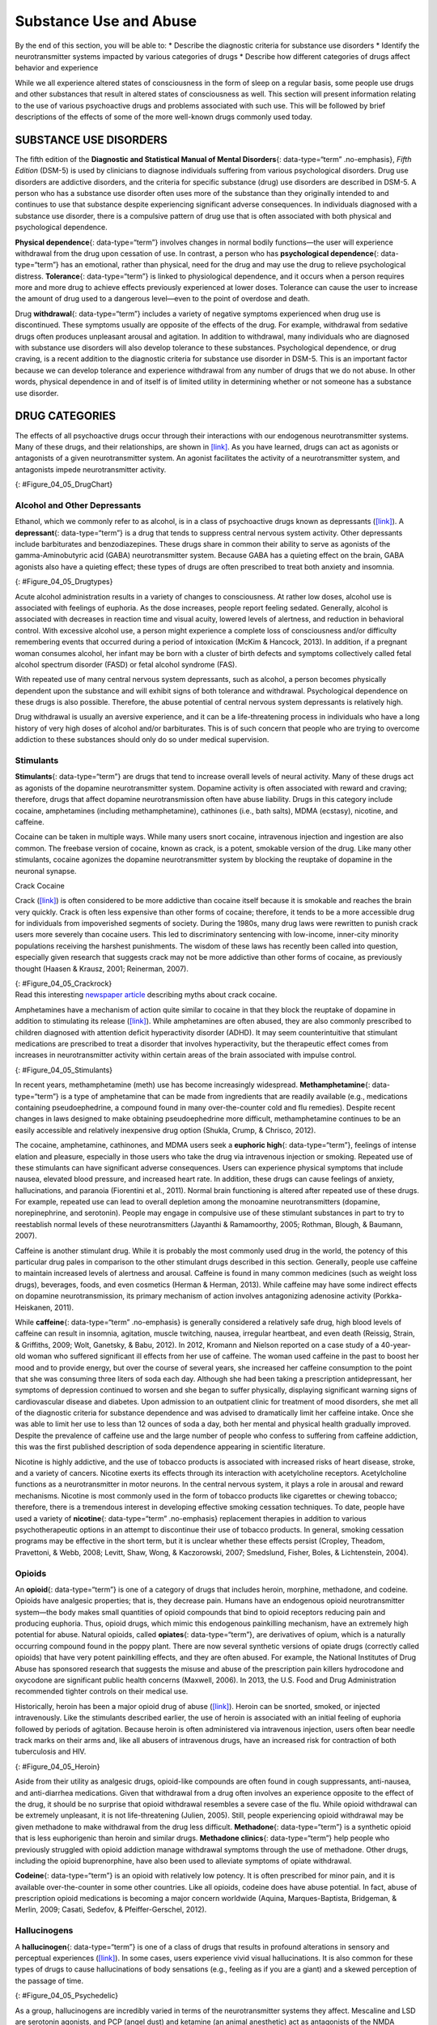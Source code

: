 =======================
Substance Use and Abuse
=======================

.. container::

   By the end of this section, you will be able to: \* Describe the
   diagnostic criteria for substance use disorders \* Identify the
   neurotransmitter systems impacted by various categories of drugs \*
   Describe how different categories of drugs affect behavior and
   experience

While we all experience altered states of consciousness in the form of
sleep on a regular basis, some people use drugs and other substances
that result in altered states of consciousness as well. This section
will present information relating to the use of various psychoactive
drugs and problems associated with such use. This will be followed by
brief descriptions of the effects of some of the more well-known drugs
commonly used today.

SUBSTANCE USE DISORDERS
=======================

The fifth edition of the **Diagnostic and Statistical Manual of Mental
Disorders**\ {: data-type=“term” .no-emphasis}, *Fifth Edition* (DSM-5)
is used by clinicians to diagnose individuals suffering from various
psychological disorders. Drug use disorders are addictive disorders, and
the criteria for specific substance (drug) use disorders are described
in DSM-5. A person who has a substance use disorder often uses more of
the substance than they originally intended to and continues to use that
substance despite experiencing significant adverse consequences. In
individuals diagnosed with a substance use disorder, there is a
compulsive pattern of drug use that is often associated with both
physical and psychological dependence.

**Physical dependence**\ {: data-type=“term”} involves changes in normal
bodily functions—the user will experience withdrawal from the drug upon
cessation of use. In contrast, a person who has **psychological
dependence**\ {: data-type=“term”} has an emotional, rather than
physical, need for the drug and may use the drug to relieve
psychological distress. **Tolerance**\ {: data-type=“term”} is linked to
physiological dependence, and it occurs when a person requires more and
more drug to achieve effects previously experienced at lower doses.
Tolerance can cause the user to increase the amount of drug used to a
dangerous level—even to the point of overdose and death.

Drug **withdrawal**\ {: data-type=“term”} includes a variety of negative
symptoms experienced when drug use is discontinued. These symptoms
usually are opposite of the effects of the drug. For example, withdrawal
from sedative drugs often produces unpleasant arousal and agitation. In
addition to withdrawal, many individuals who are diagnosed with
substance use disorders will also develop tolerance to these substances.
Psychological dependence, or drug craving, is a recent addition to the
diagnostic criteria for substance use disorder in DSM-5. This is an
important factor because we can develop tolerance and experience
withdrawal from any number of drugs that we do not abuse. In other
words, physical dependence in and of itself is of limited utility in
determining whether or not someone has a substance use disorder.

DRUG CATEGORIES
===============

The effects of all psychoactive drugs occur through their interactions
with our endogenous neurotransmitter systems. Many of these drugs, and
their relationships, are shown in `[link] <#Figure_04_05_DrugChart>`__.
As you have learned, drugs can act as agonists or antagonists of a given
neurotransmitter system. An agonist facilitates the activity of a
neurotransmitter system, and antagonists impede neurotransmitter
activity.

|Four main drug categories are identified by differently colored circles
showing overlaps: the four main drug categories are “antipsychotics,”
“stimulants,” “depressants,” and “hallucinogens.” The circle titled
“Antipsychotics” includes the drug names “Haldol,” “Risperdal,” and
“Seroquel.” The circle titled “Stimulants” contains a subcircle titled
“Psychmotor stimulants” with the drug names “Amphetamines,” “Khat,”
“Ritalin,” and “Cocaine.” The “Stimulants” circle contains another
subcircle titled “Methylxanthines” with the drug names “Caffeine,”
“Theophylline,” and “Theobromine.” The circle titled “Depressants”
contains a subcircle titled “Sedative Hypnotics” with the drug names
“Alcohol,” “Barbituates,” “Ether,” and “GHB”; within that circle is a
subcircle titled “Minor tranquilizers” with the drug names “Ativan,”
“Valium,” and “Xanax.” “Nicotine” falls in the overlap between the
“Stimulants” and “Depressants” circles. The circle titled “Depressants”
also contains a subcircle titled “Narcotic Analgesics” with the drug
names “Opium,” “Codeine,” “Morphine,” “Heroin,” and “DXM.” “DXM” falls
in the overlap between the “Depressants” circle and the “Dissociatives”
subcircle of the “Hallucinogens” circle. The circle titled
“Hallucinogens” contains a subcircle labeled “Dissociatives” including
the drug names ”Ketamine,” “PCP,” “Nitrous,” “Amanitas,” and
“Salvinorum.” Within that subcircle, “Ketamine,” “PCP,” and “Nitrous”
overlap with with the “depressants” circle The circle titled
“Hallucinogens” also contains a subcircle titled “Psychadelics”
including the drug names “MDMA,” “Mescaline,” “LSD,” “Psilocybin,”
“AMT,” “DMT,” and “Ibogaine.” Within that subcircle, “MDMA,”
“Mescaline,” “LSD,” “Psilocybin,” and “AMT” fall within the overlap
between the “Hallucinogens” and “Stimulants” circles. “Ibogaine” falls
within the overlap between the “Psychadelics” and “Dissociatives”
subcircles. Outside of all subcircles, “Marijuana” falls within the
overlap between the “Stimulants,” “Depressants,” and “Hallucinogens”
circles.|\ {: #Figure_04_05_DrugChart}

Alcohol and Other Depressants
-----------------------------

Ethanol, which we commonly refer to as alcohol, is in a class of
psychoactive drugs known as depressants
(`[link] <#Figure_04_05_Drugtypes>`__). A **depressant**\ {:
data-type=“term”} is a drug that tends to suppress central nervous
system activity. Other depressants include barbiturates and
benzodiazepines. These drugs share in common their ability to serve as
agonists of the gamma-Aminobutyric acid (GABA) neurotransmitter system.
Because GABA has a quieting effect on the brain, GABA agonists also have
a quieting effect; these types of drugs are often prescribed to treat
both anxiety and insomnia.

|An illustration of a GABA-gated chloride channel in a cell membrane
shows receptor sites for barbiturate, benzodiazepine, GABA, alcohol, and
neurosteroids, as well as three negatively-charged chloride ions passing
through the channel. Each drug type has a specific shape, such as
triangular, rectangular or square, which corresponds to a similarly
shaped receptor spot.|\ {: #Figure_04_05_Drugtypes}

Acute alcohol administration results in a variety of changes to
consciousness. At rather low doses, alcohol use is associated with
feelings of euphoria. As the dose increases, people report feeling
sedated. Generally, alcohol is associated with decreases in reaction
time and visual acuity, lowered levels of alertness, and reduction in
behavioral control. With excessive alcohol use, a person might
experience a complete loss of consciousness and/or difficulty
remembering events that occurred during a period of intoxication (McKim
& Hancock, 2013). In addition, if a pregnant woman consumes alcohol, her
infant may be born with a cluster of birth defects and symptoms
collectively called fetal alcohol spectrum disorder (FASD) or fetal
alcohol syndrome (FAS).

With repeated use of many central nervous system depressants, such as
alcohol, a person becomes physically dependent upon the substance and
will exhibit signs of both tolerance and withdrawal. Psychological
dependence on these drugs is also possible. Therefore, the abuse
potential of central nervous system depressants is relatively high.

Drug withdrawal is usually an aversive experience, and it can be a
life-threatening process in individuals who have a long history of very
high doses of alcohol and/or barbiturates. This is of such concern that
people who are trying to overcome addiction to these substances should
only do so under medical supervision.

Stimulants
----------

**Stimulants**\ {: data-type=“term”} are drugs that tend to increase
overall levels of neural activity. Many of these drugs act as agonists
of the dopamine neurotransmitter system. Dopamine activity is often
associated with reward and craving; therefore, drugs that affect
dopamine neurotransmission often have abuse liability. Drugs in this
category include cocaine, amphetamines (including methamphetamine),
cathinones (i.e., bath salts), MDMA (ecstasy), nicotine, and caffeine.

Cocaine can be taken in multiple ways. While many users snort cocaine,
intravenous injection and ingestion are also common. The freebase
version of cocaine, known as crack, is a potent, smokable version of the
drug. Like many other stimulants, cocaine agonizes the dopamine
neurotransmitter system by blocking the reuptake of dopamine in the
neuronal synapse.

.. container:: psychology dig-deeper

   .. container::

      Crack Cocaine

   Crack (`[link] <#Figure_04_05_Crackrock>`__) is often considered to
   be more addictive than cocaine itself because it is smokable and
   reaches the brain very quickly. Crack is often less expensive than
   other forms of cocaine; therefore, it tends to be a more accessible
   drug for individuals from impoverished segments of society. During
   the 1980s, many drug laws were rewritten to punish crack users more
   severely than cocaine users. This led to discriminatory sentencing
   with low-income, inner-city minority populations receiving the
   harshest punishments. The wisdom of these laws has recently been
   called into question, especially given research that suggests crack
   may not be more addictive than other forms of cocaine, as previously
   thought (Haasen & Krausz, 2001; Reinerman, 2007).

   |A photograph shows crack rocks. A ruler indicates that each crack
   rock is approximately 1–2 inches wide.|\ {: #Figure_04_05_Crackrock}

.. container:: psychology link-to-learning

   Read this interesting `newspaper
   article <http://openstax.org/l/crack>`__ describing myths about crack
   cocaine.

Amphetamines have a mechanism of action quite similar to cocaine in that
they block the reuptake of dopamine in addition to stimulating its
release (`[link] <#Figure_04_05_Stimulants>`__). While amphetamines are
often abused, they are also commonly prescribed to children diagnosed
with attention deficit hyperactivity disorder (ADHD). It may seem
counterintuitive that stimulant medications are prescribed to treat a
disorder that involves hyperactivity, but the therapeutic effect comes
from increases in neurotransmitter activity within certain areas of the
brain associated with impulse control.

|An illustration of a presynaptic cell and a postsynaptic cell shows
these cells’ interactions with cocaine and dopamine molecules. The
presynaptic cell contains two cylinder-shaped channels, one on each side
near where it faces the postsynaptic cell. The postsynaptic cell
contains several receptors, side-by-side across the area that faces the
presynaptic cell. In the space between the two cells, there are both
cocaine and dopamine molecules. One of the cocaine molecules attaches to
one of the presynaptic cell’s channels. This cocaine molecule is labeled
“bound cocaine.” An X-shape is shown over the top of the bound cocaine
and the channel to indicate that the cocaine does not enter the
presynaptic cell. A dopamine molecule is shown inside of the presynaptic
cell’s other channel. Arrows connect this dopamine molecule to several
others inside of the presynaptic cell. More arrows connect to more
dopamine molecules, tracing their paths from the channel into the
presynaptic cell, and out into the space between the presynaptic cell
and the postsynaptic cell. Arrows extend from two of the dopamine
molecules in this in-between space to the postsynaptic cell’s receptors.
Only the dopamine molecules are shown binding to the postsynaptic cell’s
receptors.|\ {: #Figure_04_05_Stimulants}

In recent years, methamphetamine (meth) use has become increasingly
widespread. **Methamphetamine**\ {: data-type=“term”} is a type of
amphetamine that can be made from ingredients that are readily available
(e.g., medications containing pseudoephedrine, a compound found in many
over-the-counter cold and flu remedies). Despite recent changes in laws
designed to make obtaining pseudoephedrine more difficult,
methamphetamine continues to be an easily accessible and relatively
inexpensive drug option (Shukla, Crump, & Chrisco, 2012).

The cocaine, amphetamine, cathinones, and MDMA users seek a **euphoric
high**\ {: data-type=“term”}, feelings of intense elation and pleasure,
especially in those users who take the drug via intravenous injection or
smoking. Repeated use of these stimulants can have significant adverse
consequences. Users can experience physical symptoms that include
nausea, elevated blood pressure, and increased heart rate. In addition,
these drugs can cause feelings of anxiety, hallucinations, and paranoia
(Fiorentini et al., 2011). Normal brain functioning is altered after
repeated use of these drugs. For example, repeated use can lead to
overall depletion among the monoamine neurotransmitters (dopamine,
norepinephrine, and serotonin). People may engage in compulsive use of
these stimulant substances in part to try to reestablish normal levels
of these neurotransmitters (Jayanthi & Ramamoorthy, 2005; Rothman,
Blough, & Baumann, 2007).

Caffeine is another stimulant drug. While it is probably the most
commonly used drug in the world, the potency of this particular drug
pales in comparison to the other stimulant drugs described in this
section. Generally, people use caffeine to maintain increased levels of
alertness and arousal. Caffeine is found in many common medicines (such
as weight loss drugs), beverages, foods, and even cosmetics (Herman &
Herman, 2013). While caffeine may have some indirect effects on dopamine
neurotransmission, its primary mechanism of action involves antagonizing
adenosine activity (Porkka-Heiskanen, 2011).

While **caffeine**\ {: data-type=“term” .no-emphasis} is generally
considered a relatively safe drug, high blood levels of caffeine can
result in insomnia, agitation, muscle twitching, nausea, irregular
heartbeat, and even death (Reissig, Strain, & Griffiths, 2009; Wolt,
Ganetsky, & Babu, 2012). In 2012, Kromann and Nielson reported on a case
study of a 40-year-old woman who suffered significant ill effects from
her use of caffeine. The woman used caffeine in the past to boost her
mood and to provide energy, but over the course of several years, she
increased her caffeine consumption to the point that she was consuming
three liters of soda each day. Although she had been taking a
prescription antidepressant, her symptoms of depression continued to
worsen and she began to suffer physically, displaying significant
warning signs of cardiovascular disease and diabetes. Upon admission to
an outpatient clinic for treatment of mood disorders, she met all of the
diagnostic criteria for substance dependence and was advised to
dramatically limit her caffeine intake. Once she was able to limit her
use to less than 12 ounces of soda a day, both her mental and physical
health gradually improved. Despite the prevalence of caffeine use and
the large number of people who confess to suffering from caffeine
addiction, this was the first published description of soda dependence
appearing in scientific literature.

Nicotine is highly addictive, and the use of tobacco products is
associated with increased risks of heart disease, stroke, and a variety
of cancers. Nicotine exerts its effects through its interaction with
acetylcholine receptors. Acetylcholine functions as a neurotransmitter
in motor neurons. In the central nervous system, it plays a role in
arousal and reward mechanisms. Nicotine is most commonly used in the
form of tobacco products like cigarettes or chewing tobacco; therefore,
there is a tremendous interest in developing effective smoking cessation
techniques. To date, people have used a variety of **nicotine**\ {:
data-type=“term” .no-emphasis} replacement therapies in addition to
various psychotherapeutic options in an attempt to discontinue their use
of tobacco products. In general, smoking cessation programs may be
effective in the short term, but it is unclear whether these effects
persist (Cropley, Theadom, Pravettoni, & Webb, 2008; Levitt, Shaw, Wong,
& Kaczorowski, 2007; Smedslund, Fisher, Boles, & Lichtenstein, 2004).

Opioids
-------

An **opioid**\ {: data-type=“term”} is one of a category of drugs that
includes heroin, morphine, methadone, and codeine. Opioids have
analgesic properties; that is, they decrease pain. Humans have an
endogenous opioid neurotransmitter system—the body makes small
quantities of opioid compounds that bind to opioid receptors reducing
pain and producing euphoria. Thus, opioid drugs, which mimic this
endogenous painkilling mechanism, have an extremely high potential for
abuse. Natural opioids, called **opiates**\ {: data-type=“term”}, are
derivatives of opium, which is a naturally occurring compound found in
the poppy plant. There are now several synthetic versions of opiate
drugs (correctly called opioids) that have very potent painkilling
effects, and they are often abused. For example, the National Institutes
of Drug Abuse has sponsored research that suggests the misuse and abuse
of the prescription pain killers hydrocodone and oxycodone are
significant public health concerns (Maxwell, 2006). In 2013, the U.S.
Food and Drug Administration recommended tighter controls on their
medical use.

Historically, heroin has been a major opioid drug of abuse
(`[link] <#Figure_04_05_Heroin>`__). Heroin can be snorted, smoked, or
injected intravenously. Like the stimulants described earlier, the use
of heroin is associated with an initial feeling of euphoria followed by
periods of agitation. Because heroin is often administered via
intravenous injection, users often bear needle track marks on their arms
and, like all abusers of intravenous drugs, have an increased risk for
contraction of both tuberculosis and HIV.

|Photograph A shows various paraphernalia spread out on a black surface.
The items include a tourniquet, three syringes of varying widths, three
cotton-balls, a tiny cooking vessel, a condom, a capsule of sterile
water, and an alcohol swab. Photograph B shows a hand holding a spoon
containing heroin tar above a small candle.|\ {: #Figure_04_05_Heroin}

Aside from their utility as analgesic drugs, opioid-like compounds are
often found in cough suppressants, anti-nausea, and anti-diarrhea
medications. Given that withdrawal from a drug often involves an
experience opposite to the effect of the drug, it should be no surprise
that opioid withdrawal resembles a severe case of the flu. While opioid
withdrawal can be extremely unpleasant, it is not life-threatening
(Julien, 2005). Still, people experiencing opioid withdrawal may be
given methadone to make withdrawal from the drug less difficult.
**Methadone**\ {: data-type=“term”} is a synthetic opioid that is less
euphorigenic than heroin and similar drugs. **Methadone clinics**\ {:
data-type=“term”} help people who previously struggled with opioid
addiction manage withdrawal symptoms through the use of methadone. Other
drugs, including the opioid buprenorphine, have also been used to
alleviate symptoms of opiate withdrawal.

**Codeine**\ {: data-type=“term”} is an opioid with relatively low
potency. It is often prescribed for minor pain, and it is available
over-the-counter in some other countries. Like all opioids, codeine does
have abuse potential. In fact, abuse of prescription opioid medications
is becoming a major concern worldwide (Aquina, Marques-Baptista,
Bridgeman, & Merlin, 2009; Casati, Sedefov, & Pfeiffer-Gerschel, 2012).

Hallucinogens
-------------

A **hallucinogen**\ {: data-type=“term”} is one of a class of drugs that
results in profound alterations in sensory and perceptual experiences
(`[link] <#Figure_04_05_Psychedelic>`__). In some cases, users
experience vivid visual hallucinations. It is also common for these
types of drugs to cause hallucinations of body sensations (e.g., feeling
as if you are a giant) and a skewed perception of the passage of time.

|An illustration shows a colorful spiral pattern.|\ {:
#Figure_04_05_Psychedelic}

As a group, hallucinogens are incredibly varied in terms of the
neurotransmitter systems they affect. Mescaline and LSD are serotonin
agonists, and PCP (angel dust) and ketamine (an animal anesthetic) act
as antagonists of the NMDA glutamate receptor. In general, these drugs
are not thought to possess the same sort of abuse potential as other
classes of drugs discussed in this section.

.. container:: psychology link-to-learning

   To learn more about some of the most commonly abused prescription and
   street drugs, check out the `Commonly Abused Drugs
   Chart <http://openstax.org/l/drugabuse>`__ and the `Commonly Abused
   Prescription Drugs Chart <http://openstax.org/l/Rxabuse>`__ from the
   National Institute on Drug Abuse.

.. container:: psychology dig-deeper

   .. container::

      Medical Marijuana

   While the possession and use of marijuana is illegal in most states,
   it is now legal in Washington and Colorado to possess limited
   quantities of marijuana for recreational use
   (`[link] <#Figure_04_05_Marijuana>`__). In contrast, medical
   marijuana use is now legal in nearly half of the United States and in
   the District of Columbia. Medical marijuana is marijuana that is
   prescribed by a doctor for the treatment of a health condition. For
   example, people who undergo chemotherapy will often be prescribed
   marijuana to stimulate their appetites and prevent excessive weight
   loss resulting from the side effects of chemotherapy treatment.
   Marijuana may also have some promise in the treatment of a variety of
   medical conditions (Mather, Rauwendaal, Moxham-Hall, & Wodak, 2013;
   Robson, 2014; Schicho & Storr, 2014).

   |A photograph shows a window with a neon sign. The sign includes the
   word “medical” above the shape of a marijuana leaf.|\ {:
   #Figure_04_05_Marijuana}

   While medical marijuana laws have been passed on a state-by-state
   basis, federal laws still classify this as an illicit substance,
   making conducting research on the potentially beneficial medicinal
   uses of marijuana problematic. There is quite a bit of controversy
   within the scientific community as to the extent to which marijuana
   might have medicinal benefits due to a lack of large-scale,
   controlled research (Bostwick, 2012). As a result, many scientists
   have urged the federal government to allow for relaxation of current
   marijuana laws and classifications in order to facilitate a more
   widespread study of the drug’s effects (Aggarwal et al., 2009;
   Bostwick, 2012; Kogan & Mechoulam, 2007).

   Until recently, the United States Department of Justice routinely
   arrested people involved and seized marijuana used in medicinal
   settings. In the latter part of 2013, however, the United States
   Department of Justice issued statements indicating that they would
   not continue to challenge state medical marijuana laws. This shift in
   policy may be in response to the scientific community’s
   recommendations and/or reflect changing public opinion regarding
   marijuana.

Summary
=======

Substance use disorder is defined in DSM-5 as a compulsive pattern of
drug use despite negative consequences. Both physical and psychological
dependence are important parts of this disorder. Alcohol, barbiturates,
and benzodiazepines are central nervous system depressants that affect
GABA neurotransmission. Cocaine, amphetamine, cathinones, and MDMA are
all central nervous stimulants that agonize dopamine neurotransmission,
while nicotine and caffeine affect acetylcholine and adenosine,
respectively. Opiate drugs serve as powerful analgesics through their
effects on the endogenous opioid neurotransmitter system, and
hallucinogenic drugs cause pronounced changes in sensory and perceptual
experiences. The hallucinogens are variable with regards to the specific
neurotransmitter systems they affect.

Review Questions
================

.. container::

   .. container::

      \_______\_ occurs when a drug user requires more and more of a
      given drug in order to experience the same effects of the drug.

      1. withdrawal
      2. psychological dependence
      3. tolerance
      4. reuptake {: type=“a”}

   .. container::

      C

.. container::

   .. container::

      Cocaine blocks the reuptake of \________.

      1. GABA
      2. glutamate
      3. acetylcholine
      4. dopamine {: type=“a”}

   .. container::

      D

.. container::

   .. container::

      \_______\_ refers to drug craving.

      1. psychological dependence
      2. antagonism
      3. agonism
      4. physical dependence {: type=“a”}

   .. container::

      A

.. container::

   .. container::

      LSD affects \_______\_ neurotransmission.

      1. dopamine
      2. serotonin
      3. acetylcholine
      4. norepinephrine {: type=“a”}

   .. container::

      B

Critical Thinking Questions
===========================

.. container::

   .. container::

      The negative health consequences of both alcohol and tobacco
      products are well-documented. A drug like marijuana, on the other
      hand, is generally considered to be as safe, if not safer than
      these legal drugs. Why do you think marijuana use continues to be
      illegal in many parts of the United States?

   .. container::

      One possibility involves the cultural acceptance and long history
      of alcohol and tobacco use in our society. No doubt, money comes
      into play as well. Growing tobacco and producing alcohol on a
      large scale is a well-regulated and taxed process. Given that
      marijuana is essentially a weed that requires little care to grow,
      it would be much more difficult to regulate its production. Recent
      events suggest that cultural attitudes regarding marijuana are
      changing, and it is quite likely that its illicit status will be
      adapted accordingly.

.. container::

   .. container::

      Why are programs designed to educate people about the dangers of
      using tobacco products just as important as developing tobacco
      cessation programs?

   .. container::

      Given that currently available programs designed to help people
      quit using tobacco products are not necessarily effective in the
      long term, programs designed to prevent people from using these
      products in the first place may be the best hope for dealing with
      the enormous public health concerns associated with tobacco use.

Personal Application Question
=============================

.. container::

   .. container::

      Many people experiment with some sort of psychoactive substance at
      some point in their lives. Why do you think people are motivated
      to use substances that alter consciousness?

.. container::

   .. rubric:: Glossary
      :name: glossary

   {: data-type=“glossary-title”}

   codeine
      opiate with relatively low potency often prescribed for minor pain
      ^
   depressant
      drug that tends to suppress central nervous system activity ^
   euphoric high
      feelings of intense elation and pleasure from drug use ^
   hallucinogen
      one of a class of drugs that results in profound alterations in
      sensory and perceptual experiences, often with vivid
      hallucinations ^
   methadone
      synthetic opioid that is less euphorogenic than heroin and similar
      drugs; used to manage withdrawal symptoms in opiate users ^
   methadone clinic
      uses methadone to treat withdrawal symptoms in opiate users ^
   methamphetamine
      type of amphetamine that can be made from pseudoephedrine, an
      over-the-counter drug; widely manufactured and abused ^
   opiate/opioid
      one of a category of drugs that has strong analgesic properties;
      opiates are produced from the resin of the opium poppy; includes
      heroin, morphine, methadone, and codeine ^
   physical dependence
      changes in normal bodily functions that cause a drug user to
      experience withdrawal symptoms upon cessation of use ^
   psychological dependence
      emotional, rather than a physical, need for a drug which may be
      used to relieve psychological distress ^
   stimulant
      drug that tends to increase overall levels of neural activity;
      includes caffeine, nicotine, amphetamines, and cocaine ^
   tolerance
      state of requiring increasing quantities of the drug to gain the
      desired effect ^
   withdrawal
      variety of negative symptoms experienced when drug use is
      discontinued

.. |Four main drug categories are identified by differently colored circles showing overlaps: the four main drug categories are “antipsychotics,” “stimulants,” “depressants,” and “hallucinogens.” The circle titled “Antipsychotics” includes the drug names “Haldol,” “Risperdal,” and “Seroquel.” The circle titled “Stimulants” contains a subcircle titled “Psychmotor stimulants” with the drug names “Amphetamines,” “Khat,” “Ritalin,” and “Cocaine.” The “Stimulants” circle contains another subcircle titled “Methylxanthines” with the drug names “Caffeine,” “Theophylline,” and “Theobromine.” The circle titled “Depressants” contains a subcircle titled “Sedative Hypnotics” with the drug names “Alcohol,” “Barbituates,” “Ether,” and “GHB”; within that circle is a subcircle titled “Minor tranquilizers” with the drug names “Ativan,” “Valium,” and “Xanax.” “Nicotine” falls in the overlap between the “Stimulants” and “Depressants” circles. The circle titled “Depressants” also contains a subcircle titled “Narcotic Analgesics” with the drug names “Opium,” “Codeine,” “Morphine,” “Heroin,” and “DXM.” “DXM” falls in the overlap between the “Depressants” circle and the “Dissociatives” subcircle of the “Hallucinogens” circle. The circle titled “Hallucinogens” contains a subcircle labeled “Dissociatives” including the drug names ”Ketamine,” “PCP,” “Nitrous,” “Amanitas,” and “Salvinorum.” Within that subcircle, “Ketamine,” “PCP,” and “Nitrous” overlap with with the “depressants” circle The circle titled “Hallucinogens” also contains a subcircle titled “Psychadelics” including the drug names “MDMA,” “Mescaline,” “LSD,” “Psilocybin,” “AMT,” “DMT,” and “Ibogaine.” Within that subcircle, “MDMA,” “Mescaline,” “LSD,” “Psilocybin,” and “AMT” fall within the overlap between the “Hallucinogens” and “Stimulants” circles. “Ibogaine” falls within the overlap between the “Psychadelics” and “Dissociatives” subcircles. Outside of all subcircles, “Marijuana” falls within the overlap between the “Stimulants,” “Depressants,” and “Hallucinogens” circles.| image:: ../resources/CNX_Psych_04_05_Drugchart.jpg
.. |An illustration of a GABA-gated chloride channel in a cell membrane shows receptor sites for barbiturate, benzodiazepine, GABA, alcohol, and neurosteroids, as well as three negatively-charged chloride ions passing through the channel. Each drug type has a specific shape, such as triangular, rectangular or square, which corresponds to a similarly shaped receptor spot.| image:: ../resources/CNX_Psych_04_05_Drugtypes.jpg
.. |A photograph shows crack rocks. A ruler indicates that each crack rock is approximately 1–2 inches wide.| image:: ../resources/CNX_Psych_04_05_Crackrock.jpg
.. |An illustration of a presynaptic cell and a postsynaptic cell shows these cells’ interactions with cocaine and dopamine molecules. The presynaptic cell contains two cylinder-shaped channels, one on each side near where it faces the postsynaptic cell. The postsynaptic cell contains several receptors, side-by-side across the area that faces the presynaptic cell. In the space between the two cells, there are both cocaine and dopamine molecules. One of the cocaine molecules attaches to one of the presynaptic cell’s channels. This cocaine molecule is labeled “bound cocaine.” An X-shape is shown over the top of the bound cocaine and the channel to indicate that the cocaine does not enter the presynaptic cell. A dopamine molecule is shown inside of the presynaptic cell’s other channel. Arrows connect this dopamine molecule to several others inside of the presynaptic cell. More arrows connect to more dopamine molecules, tracing their paths from the channel into the presynaptic cell, and out into the space between the presynaptic cell and the postsynaptic cell. Arrows extend from two of the dopamine molecules in this in-between space to the postsynaptic cell’s receptors. Only the dopamine molecules are shown binding to the postsynaptic cell’s receptors.| image:: ../resources/CNX_Psych_04_05_Stimulants_n.jpg
.. |Photograph A shows various paraphernalia spread out on a black surface. The items include a tourniquet, three syringes of varying widths, three cotton-balls, a tiny cooking vessel, a condom, a capsule of sterile water, and an alcohol swab. Photograph B shows a hand holding a spoon containing heroin tar above a small candle.| image:: ../resources/CNX_Psych_04_05_Heroin.jpg
.. |An illustration shows a colorful spiral pattern.| image:: ../resources/CNX_Psych_04_05_Psychedelic.jpg
.. |A photograph shows a window with a neon sign. The sign includes the word “medical” above the shape of a marijuana leaf.| image:: ../resources/CNX_Psych_04_05_Marijuana.jpg

